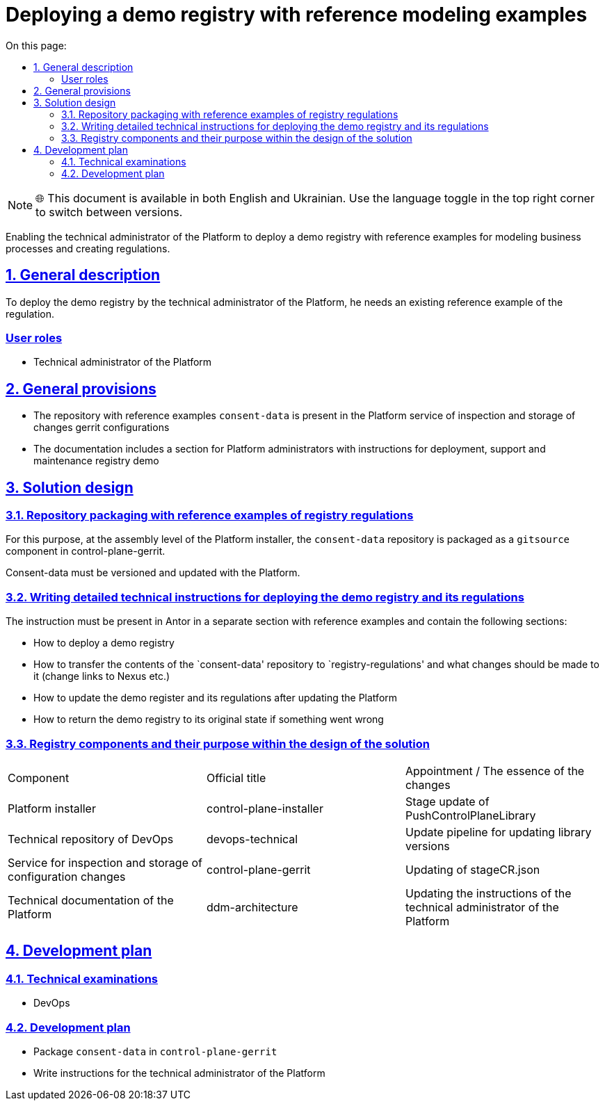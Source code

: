 :toc-title: On this page:
:toc: auto
:toclevels: 5
:experimental:
:sectnums:
:sectnumlevels: 5
:sectanchors:
:sectlinks:
:partnums:

= Deploying a demo registry with reference modeling examples

NOTE: 🌐 This document is available in both English and Ukrainian. Use the language toggle in the top right corner to switch between versions.

////
Надання можливості технічному адміністратору Платформи розгорнути демо реєстр з референтними прикладами по моделюванню
бізнес-процесів та створенню регламенту.
////

Enabling the technical administrator of the Platform to deploy a demo registry with reference examples for modeling
business processes and creating regulations.
////
== Загальний опис

Для розгортання демо реєстру технічним адміністратором Платформи, йому потрібен наявний референтний приклад регламенту.
////

== General description

To deploy the demo registry by the technical administrator of the Platform, he needs an existing reference example of the regulation.
////
=== Ролі користувачів
* Технічний адміністратор Платформи
////

[user-roles]
=== User roles
* Technical administrator of the Platform

////
== Загальні принципи та положення
* Репозиторій з референтними прикладами `consent-data` присутній в Платформному сервісі інспекції та зберігання змін
конфігурації Gerrit
* В документації є розділ для адміністраторів Платформи з інструкціями щодо розгортання, підтримки та обслуговування
демо реєстру
////

== General provisions

* The repository with reference examples `consent-data` is present in the Platform service of inspection and storage of changes
gerrit configurations
* The documentation includes a section for Platform administrators with instructions for deployment, support and maintenance
registry demo

////
== Дизайн рішення
=== Пакування репозиторію з референтними прикладами регламенту реєстру

Для цього на рівні збірки інсталера Платформи запаковується репозиторій `consent-data` як `gitsource` компонент в
control-plane-gerrit.

Consent-data має версіонуватись та оновлюватись разом з Платформою.
////
== Solution design
=== Repository packaging with reference examples of registry regulations

For this purpose, at the assembly level of the Platform installer, the `consent-data` repository is packaged as a `gitsource` component in
control-plane-gerrit.

Consent-data must be versioned and updated with the Platform.
////
=== Написання докладної технічної інструкції по розгортанню демо реєстра та його регламенту

Інструкція має бути присутня в Анторі в окремому розділі з референсними прикладами та містити наступні розділи:

* Як розгорнути демо реєстр
* Як зміст репозиторію `consent-data` перенести до `registry-regulations` та які зміни потрібно зробити в ньому
(змінити посилання на Nexus тощо)
* Як оновити демо реєстр та його регламент після оновлення Платформи
* Як повернути демо реєстр в початковий стан, якщо щось пішло не так
////

=== Writing detailed technical instructions for deploying the demo registry and its regulations

The instruction must be present in Antor in a separate section with reference examples and contain the following sections:

* How to deploy a demo registry
* How to transfer the contents of the `consent-data' repository to `registry-regulations' and what changes should be made to it
(change links to Nexus etc.)
* How to update the demo register and its regulations after updating the Platform
* How to return the demo registry to its original state if something went wrong

////
=== Компоненти реєстру та їх призначення в рамках дизайну рішення
|===
|Компонент|Службова назва|Призначення / Суть змін
|Інсталятор Платформи|control-plane-installer|Оновлення стейджа PushControlPlaneLibrary
|Технічний репозиторій DevOps|devops-technical|Оновлення пайплайну для оновлення версій бібліотек
|Cервіс інспекції та зберігання змін конфігурації|control-plane-gerrit|Оновлення stageCR.json
|Технічна документація Платформи|ddm-architecture|Оновлення інструкцій технічного адміністратора Платформи

|===
////

=== Registry components and their purpose within the design of the solution
|===
|Component|Official title|Appointment / The essence of the changes
|Platform installer|control-plane-installer|Stage update of PushControlPlaneLibrary
|Technical repository of DevOps|devops-technical|Update pipeline for updating library versions
|Service for inspection and storage of configuration changes|control-plane-gerrit|Updating of stageCR.json
|Technical documentation of the Platform|ddm-architecture|Updating the instructions of the technical administrator of the Platform

|===
////
== План розробки
=== Технічні експертизи
* DevOps

=== План розробки
* Запакувати `consent-data` в `control-plane-gerrit`
* Написати інструкцію для технічного адміністратора Платформи
////
== Development plan
=== Technical examinations
* DevOps

=== Development plan
* Package `consent-data` in `control-plane-gerrit`
* Write instructions for the technical administrator of the Platform